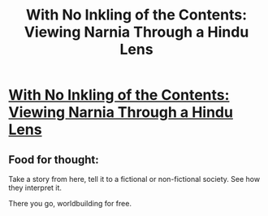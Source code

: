 #+TITLE: With No Inkling of the Contents: Viewing Narnia Through a Hindu Lens

* [[http://www.mantlethought.org/world-literature/no-inkling-contents-viewing-narnia-through-hindu-lens][With No Inkling of the Contents: Viewing Narnia Through a Hindu Lens]]
:PROPERTIES:
:Author: hackerkiba
:Score: 20
:DateUnix: 1459049354.0
:DateShort: 2016-Mar-27
:END:

** Food for thought:

Take a story from here, tell it to a fictional or non-fictional society. See how they interpret it.

There you go, worldbuilding for free.
:PROPERTIES:
:Author: hackerkiba
:Score: 4
:DateUnix: 1459049637.0
:DateShort: 2016-Mar-27
:END:
